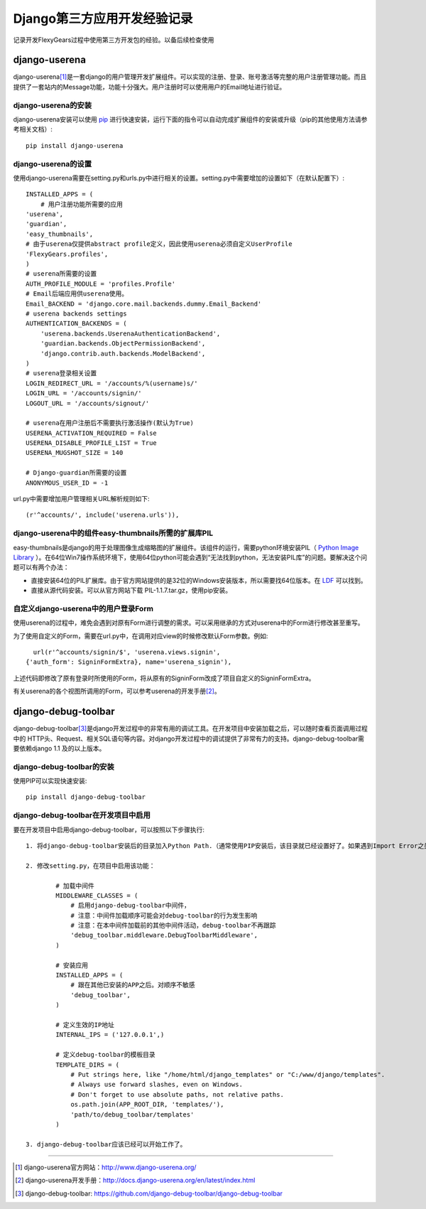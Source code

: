 ==========================
Django第三方应用开发经验记录
==========================
记录开发FlexyGears过程中使用第三方开发包的经验。以备后续检查使用

django-userena
===============
django-userena\ [#]_\ 是一套django的用户管理开发扩展组件。可以实现的注册、登录、账号激活等完整的用户注册管理功能。而且提供了一套站内的Message功能，功能十分强大。用户注册时可以使用用户的Email地址进行验证。

django-userena的安装
--------------------
django-userena安装可以使用 `pip <http://www.pip-installer.org/en/latest/index.html>`_  进行快速安装，运行下面的指令可以自动完成扩展组件的安装或升级（pip的其他使用方法请参考相关文档）::

	pip install django-userena

django-userena的设置
--------------------
使用django-userena需要在setting.py和urls.py中进行相关的设置。setting.py中需要增加的设置如下（在默认配置下）::

	INSTALLED_APPS = (
	    # 用户注册功能所需要的应用
    	'userena',
    	'guardian',
    	'easy_thumbnails',
    	# 由于userena仅提供abstract profile定义，因此使用userena必须自定义UserProfile
    	'FlexyGears.profiles',
	)
	# userena所需要的设置
	AUTH_PROFILE_MODULE = 'profiles.Profile'
	# Email后端应用供userena使用。
	Email_BACKEND = 'django.core.mail.backends.dummy.Email_Backend'
	# userena backends settings
	AUTHENTICATION_BACKENDS = (
	    'userena.backends.UserenaAuthenticationBackend',
	    'guardian.backends.ObjectPermissionBackend',
	    'django.contrib.auth.backends.ModelBackend',
	)
	# userena登录相关设置
	LOGIN_REDIRECT_URL = '/accounts/%(username)s/'
	LOGIN_URL = '/accounts/signin/'
	LOGOUT_URL = '/accounts/signout/'
	
	# userena在用户注册后不需要执行激活操作(默认为True)
	USERENA_ACTIVATION_REQUIRED = False
	USERENA_DISABLE_PROFILE_LIST = True
	USERENA_MUGSHOT_SIZE = 140

	# Django-guardian所需要的设置
	ANONYMOUS_USER_ID = -1

url.py中需要增加用户管理相关URL解析规则如下::
	
	(r'^accounts/', include('userena.urls')),

django-userena中的组件easy-thumbnails所需的扩展库PIL
---------------------------------------------------
easy-thumbnails是django的用于处理图像生成缩略图的扩展组件。该组件的运行，需要python环境安装PIL（ `Python Image Library <http://www.pythonware.com/products/pil/>`_ ）。在64位Win7操作系统环境下，使用64位python可能会遇到“无法找到python，无法安装PIL库”的问题。要解决这个问题可以有两个办法：

* 直接安装64位的PIL扩展库。由于官方网站提供的是32位的Windows安装版本，所以需要找64位版本。在 `LDF <http://www.lfd.uci.edu/~gohlke/pythonlibs/>`_ 可以找到。
* 直接从源代码安装。可以从官方网站下载 PIL-1.1.7.tar.gz，使用pip安装。

自定义django-userena中的用户登录Form
----------------------------------
使用userena的过程中，难免会遇到对原有Form进行调整的需求。可以采用继承的方式对userena中的Form进行修改甚至重写。

为了使用自定义的Form，需要在url.py中，在调用对应view的时候修改默认Form参数。例如::

	url(r'^accounts/signin/$', 'userena.views.signin',
      {'auth_form': SigninFormExtra}, name='userena_signin'),

上述代码即修改了原有登录时所使用的Form，将从原有的SigninForm改成了项目自定义的SigninFormExtra。

有关userena的各个视图所调用的Form，可以参考userena的开发手册\ [#]_\ 。


django-debug-toolbar
====================
django-debug-toolbar\ [#]_\ 是django开发过程中的非常有用的调试工具。在开发项目中安装加载之后，可以随时查看页面调用过程中的 HTTP头、Request、相关SQL语句等内容。对django开发过程中的调试提供了非常有力的支持。django-debug-toolbar需要依赖django 1.1 及的以上版本。

django-debug-toolbar的安装
--------------------------
使用PIP可以实现快速安装::
	
	pip install django-debug-toolbar

django-debug-toolbar在开发项目中启用
-----------------------------------
要在开发项目中启用django-debug-toolbar，可以按照以下步骤执行::

	1. 将django-debug-toolbar安装后的目录加入Python Path.（通常使用PIP安装后，该目录就已经设置好了。如果遇到Import Error之类的错误可以检查一下这个设置）

	2. 修改setting.py，在项目中启用该功能：

		# 加载中间件
		MIDDLEWARE_CLASSES = (
		    # 启用django-debug-toolbar中间件，
		    # 注意：中间件加载顺序可能会对debug-toolbar的行为发生影响
		    # 注意：在本中间件加载前的其他中间件活动，debug-toolbar不再跟踪
		    'debug_toolbar.middleware.DebugToolbarMiddleware',
		)

		# 安装应用
		INSTALLED_APPS = (
		    # 跟在其他已安装的APP之后。对顺序不敏感
		    'debug_toolbar',
		)

		# 定义生效的IP地址
		INTERNAL_IPS = ('127.0.0.1',)

		# 定义debug-toolbar的模板目录
		TEMPLATE_DIRS = (
		    # Put strings here, like "/home/html/django_templates" or "C:/www/django/templates".
		    # Always use forward slashes, even on Windows.
		    # Don't forget to use absolute paths, not relative paths.
		    os.path.join(APP_ROOT_DIR, 'templates/'),
		    'path/to/debug_toolbar/templates'
		)

	3. django-debug-toolbar应该已经可以开始工作了。 



	

----

.. [#] django-userena官方网站：http://www.django-userena.org/
.. [#] django-userena开发手册：http://docs.django-userena.org/en/latest/index.html
.. [#] django-debug-toolbar: https://github.com/django-debug-toolbar/django-debug-toolbar
